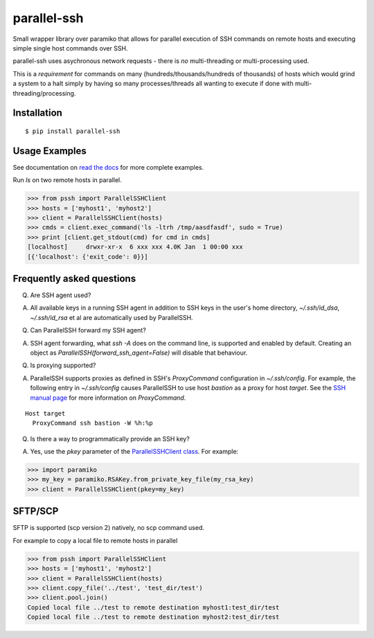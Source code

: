 parallel-ssh
============

Small wrapper library over paramiko that allows for parallel execution of SSH commands on remote hosts and executing simple single host commands over SSH.

parallel-ssh uses asychronous network requests - there is *no* multi-threading or multi-processing used.

This is a *requirement* for commands on many (hundreds/thousands/hundreds of thousands) of hosts which would grind a system to a halt simply by having so many processes/threads all wanting to execute if done with multi-threading/processing.

.. image:: https://api.travis-ci.org/pkittenis/parallel-ssh.png?branch=master
  :target: https://travis-ci.org/pkittenis/parallel-ssh
.. image:: https://coveralls.io/repos/pkittenis/parallel-ssh/badge.png?branch=master
  :target: https://coveralls.io/r/pkittenis/parallel-ssh?branch=master
.. image:: https://pypip.in/version/parallel-ssh/badge.png
  :target: https://pypi.python.org/pypi/parallel-ssh
  :alt: version
.. image:: https://pypip.in/download/parallel-ssh/badge.png
  :target: https://pypi.python.org/pypi/parallel-ssh
  :alt: downloads
.. image:: https://readthedocs.org/projects/parallel-ssh/badge/?version=latest
  :target: http://parallel-ssh.readthedocs.org/en/latest/
  :alt: Latest documentation

.. _`read the docs`: http://parallel-ssh.readthedocs.org/en/latest/

************
Installation
************

::

   $ pip install parallel-ssh

**************
Usage Examples
**************

See documentation on `read the docs`_ for more complete examples.

Run `ls` on two remote hosts in parallel.

>>> from pssh import ParallelSSHClient
>>> hosts = ['myhost1', 'myhost2']
>>> client = ParallelSSHClient(hosts)
>>> cmds = client.exec_command('ls -ltrh /tmp/aasdfasdf', sudo = True)
>>> print [client.get_stdout(cmd) for cmd in cmds]
[localhost]     drwxr-xr-x  6 xxx xxx 4.0K Jan  1 00:00 xxx
[{'localhost': {'exit_code': 0}}]

**************************
Frequently asked questions
**************************

Q.
 Are SSH agent used?

A.
 All available keys in a running SSH agent in addition to SSH keys in the user's home directory, `~/.ssh/id_dsa`, `~/.ssh/id_rsa` et al are automatically used by ParallelSSH.

Q.
  Can ParallelSSH forward my SSH agent?

A.
  SSH agent forwarding, what `ssh -A` does on the command line, is supported and enabled by default. Creating an object as `ParallelSSH(forward_ssh_agent=False)` will disable that behaviour.

Q.
  Is proxying supported?

A.
  ParallelSSH supports proxies as defined in SSH's `ProxyCommand` configuration in `~/.ssh/config`. For example, the following entry in `~/.ssh/config` causes ParallelSSH to use host `bastion` as a proxy for host `target`. See the `SSH manual page <http://unixhelp.ed.ac.uk/CGI/man-cgi?ssh+1>`_ for more information on `ProxyCommand`.

::

   Host target
     ProxyCommand ssh bastion -W %h:%p

Q.
 Is there a way to programmatically provide an SSH key?

A.
 Yes, use the `pkey` parameter of the `ParallelSSHClient class <http://parallel-ssh.readthedocs.org/en/latest/#pssh.ParallelSSHClient>`_. For example:

>>> import paramiko
>>> my_key = paramiko.RSAKey.from_private_key_file(my_rsa_key)
>>> client = ParallelSSHClient(pkey=my_key)

********
SFTP/SCP
********

SFTP is supported (scp version 2) natively, no scp command used.

For example to copy a local file to remote hosts in parallel

>>> from pssh import ParallelSSHClient
>>> hosts = ['myhost1', 'myhost2']
>>> client = ParallelSSHClient(hosts)
>>> client.copy_file('../test', 'test_dir/test')
>>> client.pool.join()
Copied local file ../test to remote destination myhost1:test_dir/test
Copied local file ../test to remote destination myhost2:test_dir/test
